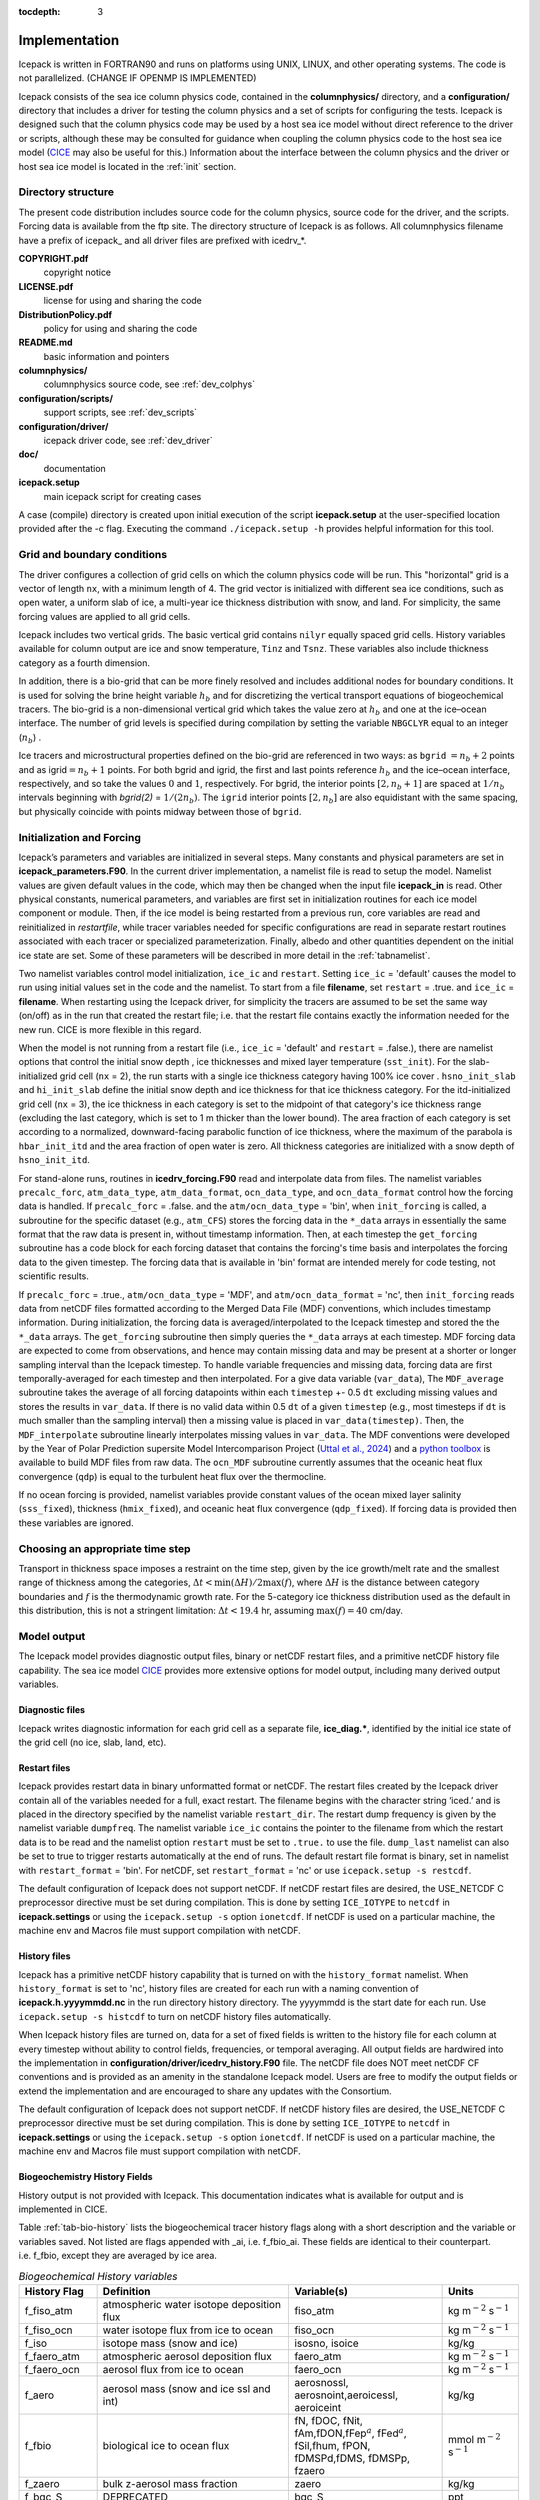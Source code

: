 :tocdepth: 3

.. _implementation:

Implementation
========================

Icepack is written in FORTRAN90 and runs on platforms using UNIX, LINUX,
and other operating systems. The code is not parallelized. (CHANGE IF OPENMP IS IMPLEMENTED)

Icepack consists of the sea ice column physics code, contained in the 
**columnphysics/** directory, and a **configuration/** directory that includes
a driver for testing the column physics and a set of scripts for configuring the tests.
Icepack is designed such that the column physics code may be used by a host sea ice
model without direct reference to the driver or scripts, although these may be consulted for 
guidance when coupling the column physics code to the host sea ice model 
(`CICE <https://github.com/CICE-Consortium/CICE>`_ may also be useful for this.)  Information
about the interface between the column physics and the driver or host sea ice model is
located in the :ref:`init` section.

.. _dirstructure:

Directory structure
-------------------

The present code distribution includes source code for the column physics,
source code for the driver, and the scripts.  Forcing data is available from the ftp site.
The directory structure of Icepack is as follows.  All columnphysics filename have a prefix
of icepack\_ and all driver files are prefixed with icedrv\_*.

**COPYRIGHT.pdf**
  copyright notice

**LICENSE.pdf**
  license for using and sharing the code

**DistributionPolicy.pdf**
  policy for using and sharing the code

**README.md**
  basic information and pointers

**columnphysics/**
  columnphysics source code, see :ref:`dev_colphys`

**configuration/scripts/**
  support scripts, see :ref:`dev_scripts`

**configuration/driver/**
  icepack driver code, see :ref:`dev_driver`

**doc/**
  documentation

**icepack.setup**
  main icepack script for creating cases

A case (compile) directory is created upon initial execution of the script 
**icepack.setup** at the user-specified location provided after the -c flag. 
Executing the command ``./icepack.setup -h`` provides helpful information for 
this tool.

.. _grids:

Grid and boundary conditions 
----------------------------

The driver configures a collection of grid cells on which the column physics code 
will be run. This "horizontal" grid is a vector of length ``nx``, with a minimum length 
of 4.   
The grid vector is initialized with different sea ice conditions, such as open 
water, a uniform slab of ice, a multi-year ice thickness distribution with snow, 
and land. For simplicity, the same forcing values are applied to all grid cells. 

Icepack includes two vertical grids.  The basic vertical grid contains 
``nilyr`` equally spaced grid cells.  
History variables available for column output are ice and snow
temperature, ``Tinz`` and ``Tsnz``. These variables also include thickness
category as a fourth dimension.

In addition, there is a bio-grid that 
can be more finely resolved and includes additional nodes for boundary conditions.
It is used for solving the brine height variable :math:`h_b` and for
discretizing the vertical transport equations of biogeochemical tracers.
The bio-grid is a non-dimensional vertical grid which takes the value
zero at :math:`h_b` and one at the ice–ocean interface. The number of
grid levels is specified during compilation by setting
the variable ``NBGCLYR`` equal to an integer (:math:`n_b`) .

Ice tracers and microstructural properties defined on the bio-grid are
referenced in two ways: as ``bgrid`` :math:`=n_b+2` points and as
igrid\ :math:`=n_b+1` points. For both bgrid and igrid, the first and
last points reference :math:`h_b` and the ice–ocean interface,
respectively, and so take the values :math:`0` and :math:`1`,
respectively. For bgrid, the interior points :math:`[2, n_b+1]` are
spaced at :math:`1/n_b` intervals beginning with `bgrid(2)` = 
:math:`1/(2n_b)`. The ``igrid`` interior points :math:`[2, n_b]` are also
equidistant with the same spacing, but physically coincide with points
midway between those of ``bgrid``.

.. _init:

Initialization and Forcing
--------------------------

Icepack’s parameters and variables are initialized in several
steps. Many constants and physical parameters are set in
**icepack\_parameters.F90**. In the current driver implementation,
a namelist file is read to setup the model.
Namelist values are given default
values in the code, which may then be changed when the input file
**icepack\_in** is read. Other physical constants, numerical parameters, and
variables are first set in initialization routines for each ice model
component or module. Then, if the ice model is being restarted from a
previous run, core variables are read and reinitialized in
*restartfile*, while tracer variables needed for specific configurations
are read in separate restart routines associated with each tracer or
specialized parameterization. Finally, albedo and other quantities
dependent on the initial ice state are set. Some of these parameters
will be described in more detail in the :ref:`tabnamelist`.

Two namelist variables control model initialization, ``ice_ic``
and ``restart``.  Setting ``ice_ic`` = 'default' causes the model to run using
initial values set in the code and the namelist.  To start
from a file **filename**, set 
``restart`` = .true. and ``ice_ic`` = **filename**.  When restarting using the Icepack
driver, for simplicity the tracers are assumed to be set the same way (on/off) as in the
run that created the restart file; i.e. that the restart file contains exactly the 
information needed for the new run.  CICE is more flexible in this regard.

When the model is not running from a restart file (i.e., ``ice_ic`` = 'default'
and ``restart`` = .false.), there are namelist options that control the initial
snow depth , ice thicknesses and mixed layer temperature (``sst_init``).
For the slab-initialized grid cell (``nx`` = 2), the run starts with a single
ice thickness category having 100% ice cover . ``hsno_init_slab`` and 
``hi_init_slab`` define the initial snow depth and ice thickness for that
ice thickness category. For the itd-initialized grid cell (``nx`` = 3), the ice
thickness in each category is set to the midpoint of that category's ice
thickness range (excluding the last category, which is set to 1 m thicker than
the lower bound). The area fraction of each category is set according to a
normalized, downward-facing parabolic function of ice thickness, where the 
maximum of the parabola is ``hbar_init_itd`` and the area fraction of open 
water is zero. All thickness categories are initialized with a snow depth of 
``hsno_init_itd``.

For stand-alone runs,
routines in **icedrv\_forcing.F90** read and interpolate data from files.
The namelist variables ``precalc_forc``, ``atm_data_type``, 
``atm_data_format``, ``ocn_data_type``, and ``ocn_data_format`` control
how the forcing data is handled. If ``precalc_forc`` = .false. and the
``atm/ocn_data_type`` = 'bin', when ``init_forcing`` is called, a 
subroutine for the specific dataset (e.g., ``atm_CFS``) stores the 
forcing data in the ``*_data`` arrays in essentially the same format 
that the raw data is present in, without timestamp information. Then, 
at each timestep the ``get_forcing`` subroutine has a code block for 
each forcing dataset that contains the forcing's time basis and 
interpolates the forcing data to the given timestep. The forcing data
that is available in 'bin' format are intended merely for code testing,
not scientific results.

If ``precalc_forc`` = .true., ``atm/ocn_data_type`` = 'MDF', and 
``atm/ocn_data_format`` = 'nc', then ``init_forcing`` reads data from
netCDF files formatted according to the Merged Data File (MDF)
conventions, which includes timestamp information. During initialization, 
the forcing data is averaged/interpolated to the Icepack timestep and 
stored the the ``*_data`` arrays. The ``get_forcing`` subroutine then
simply queries the ``*_data`` arrays at each timestep. MDF forcing data
are expected to come from observations, and hence may contain missing 
data and may be present at a shorter or longer sampling interval than
the Icepack timestep. To handle variable frequencies and missing data, 
forcing data are first temporally-averaged for each timestep and then 
interpolated. For a give data variable (``var_data``), The 
``MDF_average`` subroutine takes the average of all forcing datapoints 
within each ``timestep`` +- 0.5 ``dt`` excluding missing values and 
stores the results in ``var_data``. If there is no valid data within 
0.5 ``dt`` of a given ``timestep`` (e.g., most timesteps if ``dt`` is 
much smaller than the sampling interval) then a missing value is placed 
in ``var_data(timestep)``. Then, the ``MDF_interpolate`` subroutine 
linearly interpolates missing values in ``var_data``. The MDF 
conventions were developed by the Year of Polar Prediction supersite 
Model Intercomparison Project (`Uttal et al., 2024 
<https://doi.org/10.5194/gmd-17-5225-2024>`_) and a `python toolbox 
<https://gitlab.com/mdf-makers/mdf-toolkit>`_ is available to build MDF 
files from raw data. The ``ocn_MDF`` subroutine currently assumes that
the oceanic heat flux convergence (``qdp``) is equal to the turbulent
heat flux over the thermocline.

If no ocean forcing is provided, namelist variables provide constant
values of the ocean mixed layer salinity (``sss_fixed``), thickness 
(``hmix_fixed``), and oceanic heat flux convergence (``qdp_fixed``). If
forcing data is provided then these variables are ignored.

.. _parameters:

Choosing an appropriate time step
---------------------------------

Transport in thickness space imposes a restraint on the time
step, given by the ice growth/melt rate and the smallest range of
thickness among the categories,
:math:`\Delta t<\min(\Delta H)/2\max(f)`, where :math:`\Delta H` is the
distance between category boundaries and :math:`f` is the thermodynamic
growth rate. For the 5-category ice thickness distribution used as the
default in this distribution, this is not a stringent limitation:
:math:`\Delta t < 19.4` hr, assuming :math:`\max(f) = 40` cm/day.


.. _history:

Model output
------------

The Icepack model provides diagnostic output files, binary or netCDF restart files, 
and a primitive netCDF history file capability.
The sea ice model `CICE <https://github.com/CICE-Consortium/CICE>`_ provides more extensive 
options for model output, including many derived output variables.

Diagnostic files
~~~~~~~~~~~~~~~~

Icepack writes diagnostic information for each grid cell as a separate file, 
**ice\_diag.\***, identified by the initial ice state of the grid cell (no ice, slab, land, etc).


Restart files
~~~~~~~~~~~~~

Icepack provides restart data in binary unformatted format or netCDF. The restart files 
created by the Icepack driver contain all of the variables needed
for a full, exact restart. The filename begins with the character string
‘iced.’ and is placed in the directory specified by the namelist variable
``restart_dir``. The restart dump frequency is given by the namelist
variable ``dumpfreq``. The namelist variable ``ice_ic`` contains the
pointer to the filename from which the restart data is to be read and 
the namelist option ``restart`` must be set to ``.true.`` to use the file.
``dump_last`` namelist can also be set to true to trigger restarts automatically
at the end of runs. The default restart file format is binary, set in
namelist with ``restart_format`` = 'bin'. For netCDF, set ``restart_format`` = 'nc'
or use ``icepack.setup -s restcdf``.

The default configuration of Icepack does not support netCDF.  If netCDF restart files are
desired, the USE_NETCDF C preprocessor directive must be set during compilation.  This
is done by setting ``ICE_IOTYPE`` to ``netcdf`` in **icepack.settings** or using the
``icepack.setup -s`` option ``ionetcdf``.  If netCDF is used on a particular machine, 
the machine env and Macros file must support compilation with netCDF.

History files
~~~~~~~~~~~~~

Icepack has a primitive netCDF history capability that is turned on with the
``history_format`` namelist.  When ``history_format`` is set to 'nc', history files
are created for each run with a naming convention of **icepack.h.yyyymmdd.nc**
in the run directory history directory.  The yyyymmdd is the start date for each run.
Use ``icepack.setup -s histcdf`` to turn on netCDF history files automatically.

When Icepack history files are turned on, data for a set of fixed fields is written 
to the history file for each column at every timestep without ability to control
fields, frequencies, or temporal averaging.  All output fields are hardwired into
the implementation in **configuration/driver/icedrv_history.F90** file.  The netCDF file 
does NOT meet netCDF CF conventions and is provided as an amenity in the standalone
Icepack model.  Users are free to modify the output fields or
extend the implementation and are encouraged to share any updates with the Consortium.

The default configuration of Icepack does not support netCDF.  If netCDF history files are
desired, the USE_NETCDF C preprocessor directive must be set during compilation.  This
is done by setting ``ICE_IOTYPE`` to ``netcdf`` in **icepack.settings** or using the
``icepack.setup -s`` option ``ionetcdf``.  If netCDF is used on a particular machine, 
the machine env and Macros file must support compilation with netCDF.

.. _bgc-hist:

Biogeochemistry History Fields
~~~~~~~~~~~~~~~~~~~~~~~~~~~~~~

History output is not provided with Icepack.  This documentation
indicates what is available for output and is implemented in CICE.

Table :ref:`tab-bio-history` lists the
biogeochemical tracer history flags along with a short description and
the variable or variables saved. Not listed are flags appended with
\_ai, i.e. f\_fbio\_ai. These fields are identical to their counterpart.
i.e. f\_fbio, except they are averaged by ice area.

.. _tab-bio-history:

.. csv-table:: *Biogeochemical History variables*
   :header: "History Flag", "Definition", "Variable(s)", "Units"
   :widths: 10, 25, 20, 10

   "f\_fiso\_atm", "atmospheric water isotope deposition flux", "fiso\_atm", "kg m\ :math:`^{-2}` s\ :math:`^{-1}`"
   "f\_fiso\_ocn", "water isotope flux from ice to ocean", "fiso\_ocn", "kg m\ :math:`^{-2}` s\ :math:`^{-1}`"
   "f\_iso", "isotope mass (snow and ice)", "isosno, isoice", "kg/kg"
   "f\_faero\_atm", "atmospheric aerosol deposition flux", "faero\_atm", "kg m\ :math:`^{-2}` s\ :math:`^{-1}`"
   "f\_faero\_ocn", "aerosol flux from ice to ocean", "faero\_ocn", "kg m\ :math:`^{-2}` s\ :math:`^{-1}`"
   "f\_aero", "aerosol mass (snow and ice ssl and int)", "aerosnossl, aerosnoint,aeroicessl, aeroiceint", "kg/kg"
   "f\_fbio", "biological ice to ocean flux", "fN, fDOC, fNit, fAm,fDON,fFep\ :math:`^a`, fFed\ :math:`^a`, fSil,fhum, fPON, fDMSPd,fDMS, fDMSPp, fzaero", "mmol m\ :math:`^{-2}` s\ :math:`^{-1}`"
   "f\_zaero", "bulk z-aerosol mass fraction", "zaero", "kg/kg"
   "f\_bgc\_S", "DEPRECATED", "bgc\_S", "ppt"
   "f\_bgc\_N", "bulk algal N concentration", "bgc\_N", "mmol m\ :math:`^{-3}`"
   "f\_bgc\_C", "bulk algal C concentration", "bgc\_C", "mmol m\ :math:`^{-3}`"
   "f\_bgc\_DOC", "bulk DOC concentration", "bgc\_DOC", "mmol m\ :math:`^{-3}`"
   "f\_bgc\_DON", "bulk DON concentration", "bgc\_DON", "mmol m\ :math:`^{-3}`"
   "f\_bgc\_DIC", "bulk DIC concentration", "bgc\_DIC", "mmol m\ :math:`^{-3}`"
   "f\_bgc\_chl", "bulk algal chlorophyll concentration", "bgc\_chl", "mg chl m\ :math:`^{-3}`"
   "f\_bgc\_Nit", "bulk nitrate concentration", "bgc\_Nit", "mmol m\ :math:`^{-3}`"
   "f\_bgc\_Am", "bulk ammonium concentration", "bgc\_Am", "mmol m\ :math:`^{-3}`"
   "f\_bgc\_Sil", "bulk silicate concentration", "bgc\_Sil", "mmol m\ :math:`^{-3}`"
   "f\_bgc\_DMSPp", "bulk particulate DMSP concentration", "bgc\_DMSPp", "mmol m\ :math:`^{-3}`"
   "f\_bgc\_DMSPd", "bulk dissolved DMSP concentration", "bgc\_DMSPd", "mmol m\ :math:`^{-3}`"
   "f\_bgc\_DMS", "bulk DMS concentration", "bgc\_DMS", "mmol m\ :math:`^{-3}`"
   "f\_bgc\_Fe", "bulk dissolved and particulate iron conc.", "bgc\_Fed, bgc\_Fep", ":math:`\mu\,`\ mol m\ :math:`^{-3}`"
   "f\_bgc\_hum", "bulk humic matter concentration", "bgc\_hum", "mmol m\ :math:`^{-3}`"
   "f\_bgc\_PON", "bulk passive mobile tracer conc.", "bgc\_PON", "mmol m\ :math:`^{-3}`"
   "f\_upNO", "Total algal :math:`{\mbox{NO$_3$}}` uptake rate", "upNO", "mmol m\ :math:`^{-2}` d\ :math:`^{-1}`"
   "f\_upNH", "Total algal :math:`{\mbox{NH$_4$}}` uptake rate", "upNH", "mmol m\ :math:`^{-2}` d\ :math:`^{-1}`"
   "f\_bgc\_ml", "upper ocean tracer concentrations", "ml\_N, ml\_DOC, ml\_Nit,ml\_Am, ml\_DON, ml\_Fep\ :math:`^b`,ml\_Fed\ :math:`^b`, ml\_Sil, ml\_hum, ml\_PON,ml\_DMS, ml\_DMSPd, ml\_DMSPp", "mmol m\ :math:`^{-3}`"
   "f\_bTin", "ice temperature on the bio grid", "bTizn", ":math:`^o`\ C"
   "f\_bphi", "ice porosity on the bio grid", "bphizn", "%"
   "f\_iDin", "brine eddy diffusivity on the interface bio grid", "iDin", "m\ :math:`^{2}` d\ :math:`^{-1}`"
   "f\_iki", "ice permeability on the interface bio grid", "ikin", "mm\ :math:`^{2}`"
   "f\_fbri", "ratio of brine tracer height to ice thickness", "fbrine", "1"
   "f\_hbri", "brine tracer height", "hbrine", "m"
   "f\_zfswin", "internal ice PAR on the interface bio grid", "zfswin", "W m\ :math:`^{-2}`"
   "f\_bionet", "brine height integrated tracer concentration", "algalN\_net, algalC\_net, chl\_net, pFe\ :math:`^c`\ \_net, dFe\ :math:`^c`\ \_net, Sil\_net, Nit\_net, Am\_net, hum\_net, PON\_net, DMS\_net, DMSPd\_net, DMSPp\_net, DOC\_net, zaero\_net, DON\_net", "mmol m\ :math:`^{-2}`"
   "f\_biosnow", snow integrated tracer concentration", "algalN\_snow, algalC\_snow,chl\_snow, pFe\ :math:`^c`\ \_snow, dFe\ :math:`^c`\ \_snow,Sil\_snow, Nit\_snow, Am\_snow, hum\_snow, PON\_snow, DMS\_snow, DMSPd\_snow, DMSPp\_snow, DOC\_snow, zaero\_snow, DON\_snow", "mmol m\ :math:`^{-2}`"
   "f\_grownet", "Net specific algal growth rate", "grow\_net", "m d\ :math:`^{-1}`"
   "f\_PPnet", "Net primary production", "PP\_net", "mgC m\ :math:`^{-2}` d\ :math:`^{-1}`"
   "f\_algalpeak", "interface bio grid level of peak chla", "peak\_loc", "1"
   "f\_zbgc\_frac", "mobile fraction of tracer", "algalN\_frac, chl\_frac, pFe\_frac,dFe\_frac, Sil\_frac, Nit\_frac,Am\_frac, hum\_frac, PON\_frac,DMS\_frac, DMSPd\_frac, DMSPp\_frac,DOC\_frac, zaero\_frac, DON\_frac", "1"


:math:`^a` units are :math:`\mu`\ mol m\ :math:`^{-2}` s\ :math:`^{-1}`

:math:`^b` units are :math:`\mu`\ mol m\ :math:`^{-3}`

:math:`^c` units are :math:`\mu`\ mol m\ :math:`^{-2}`

.. deprecated
.. "f\_bgc\_S", "bulk z-salinity", "bgc\_S", "ppt"

